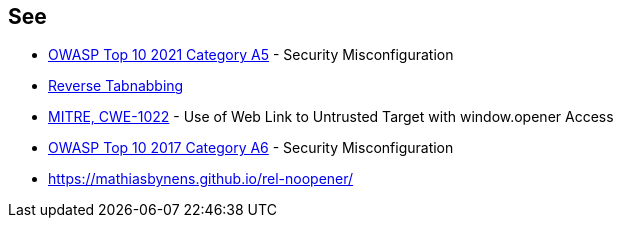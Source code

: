 == See

* https://owasp.org/Top10/A05_2021-Security_Misconfiguration/[OWASP Top 10 2021 Category A5] - Security Misconfiguration
* https://owasp.org/www-community/attacks/Reverse_Tabnabbing[Reverse Tabnabbing]
* https://cwe.mitre.org/data/definitions/1022[MITRE, CWE-1022] - Use of Web Link to Untrusted Target with window.opener Access
* https://owasp.org/www-project-top-ten/2017/A6_2017-Security_Misconfiguration[OWASP Top 10 2017 Category A6] - Security Misconfiguration
* https://mathiasbynens.github.io/rel-noopener/
